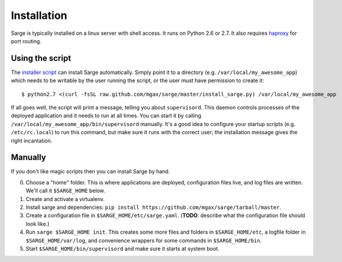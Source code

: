 Installation
============
Sarge is typically installed on a linux server with shell access.  It
runs on Python 2.6 or 2.7.  It also requires haproxy_ for port routing.

.. _haproxy: http://haproxy.1wt.eu/


Using the script
----------------
The `installer script`_ can install Sarge automatically.  Simply point
it to a directory (e.g. ``/var/local/my_awesome_app``) which needs to be
writable by the user running the script, or the user must have
permission to create it::

    $ python2.7 <(curl -fsSL raw.github.com/mgax/sarge/master/install_sarge.py) /var/local/my_awesome_app

If all goes well, the script will print a message, telling you about
``supervisord``.  This daemon controls processes of the deployed
application and it needs to run at all times.  You can start it by
calling ``/var/local/my_awesome_app/bin/supervisord`` manually.  It's a
good idea to configure your startup scripts (e.g. ``/etc/rc.local``) to
run this command, but make sure it runs with the correct user; the
installation message gives the right incantation.

.. _installer script: https://github.com/mgax/sarge/blob/master/install_sarge.py


Manually
--------
If you don't like magic scripts then you can install Sarge by hand.

0. Choose a "home" folder.  This is where applications are deployed,
   configuration files live, and log files are written.  We'll call it
   ``$SARGE_HOME`` below.
1. Create and activate a virtualenv.
2. Install sarge and dependencies:
   ``pip install https://github.com/mgax/sarge/tarball/master``.
3. Create a configuration file in ``$SARGE_HOME/etc/sarge.yaml``.
   (**TODO**: describe what the configuration file should look like.)
4. Run ``sarge $SARGE_HOME init``. This creates some more files and
   folders in ``$SARGE_HOME/etc``, a logfile folder in
   ``$SARGE_HOME/var/log``, and convenience wrappers for some commands
   in ``$SARGE_HOME/bin``.
5. Start ``$SARGE_HOME/bin/supervisord`` and make sure it starts at
   system boot.
